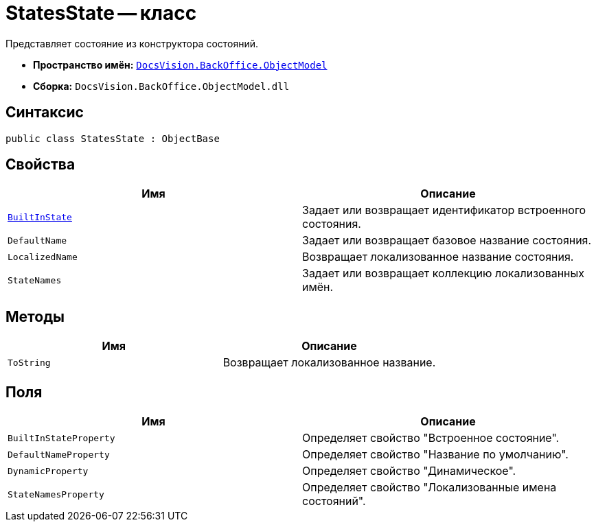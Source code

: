 = StatesState -- класс

Представляет состояние из конструктора состояний.

* *Пространство имён:* `xref:api/DocsVision/Platform/ObjectModel/ObjectModel_NS.adoc[DocsVision.BackOffice.ObjectModel]`
* *Сборка:* `DocsVision.BackOffice.ObjectModel.dll`

== Синтаксис

[source,csharp]
----
public class StatesState : ObjectBase
----

== Свойства

[cols=",",options="header"]
|===
|Имя |Описание
|`xref:api/DocsVision/BackOffice/ObjectModel/StatesState.BuiltInState_PR.adoc[BuiltInState]` |Задает или возвращает идентификатор встроенного состояния.
|`DefaultName` |Задает или возвращает базовое название состояния.
|`LocalizedName` |Возвращает локализованное название состояния.
|`StateNames` |Задает или возвращает коллекцию локализованных имён.
|===

== Методы

[cols=",",options="header"]
|===
|Имя |Описание
|`ToString` |Возвращает локализованное название.
|===

== Поля

[cols=",",options="header"]
|===
|Имя |Описание
|`BuiltInStateProperty` |Определяет свойство "Встроенное состояние".
|`DefaultNameProperty` |Определяет свойство "Название по умолчанию".
|`DynamicProperty` |Определяет свойство "Динамическое".
|`StateNamesProperty` |Определяет свойство "Локализованные имена состояний".
|===
